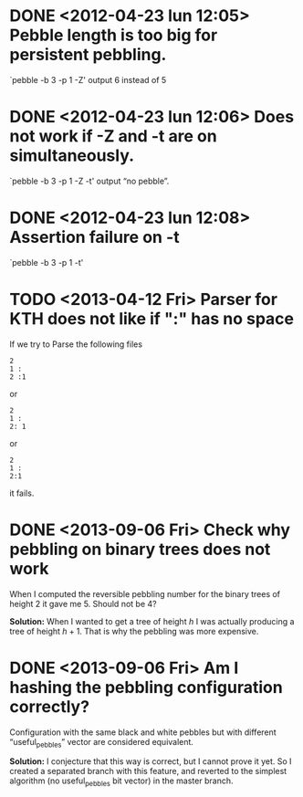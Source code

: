 * DONE <2012-04-23 lun 12:05>  Pebble length is too big for persistent pebbling.
  CLOSED: [2012-04-23 lun 14:26]

  `pebble -b 3 -p 1 -Z' output 6 instead of 5

* DONE <2012-04-23 lun 12:06>  Does not work if -Z and -t are on simultaneously.
  CLOSED: [2012-04-23 lun 19:53]

  `pebble -b 3 -p 1 -Z -t' output “no pebble”.

* DONE <2012-04-23 lun 12:08>  Assertion failure on -t
  CLOSED: [2012-04-23 lun 14:26]

  `pebble -b 3 -p 1 -t'
* TODO <2013-04-12 Fri> Parser for KTH does not like if ":" has no space

  If we try to Parse the following files 

  : 2
  : 1 :
  : 2 :1

  or 
  
  : 2
  : 1 :
  : 2: 1

  or

  : 2
  : 1 :
  : 2:1

  it fails.
* DONE <2013-09-06 Fri> Check why pebbling on binary trees does not work
  CLOSED: [2013-09-09 Mon 17:55]
  
  When I computed the reversible  pebbling number for the binary trees
  of height 2 it gave me 5. Should not be 4?

  *Solution:* When I wanted to get a tree of height $h$ I was actually
  producing a tree of height $h+1$.  That is why the pebbling was more
  expensive.
  
* DONE <2013-09-06 Fri> Am I hashing the pebbling configuration correctly?
  CLOSED: [2013-09-09 Mon 17:58]

  Configuration  with  the  same  black and  white  pebbles  but  with
  different “useful_pebbles” vector are considered equivalent.
  
  *Solution:* I conjecture that this way  is correct, but I cannot prove
  it  yet. So  I created  a separated  branch with  this feature,  and
  reverted to  the simplest  algorithm (no useful_pebbles  bit vector)
  in the master branch.
